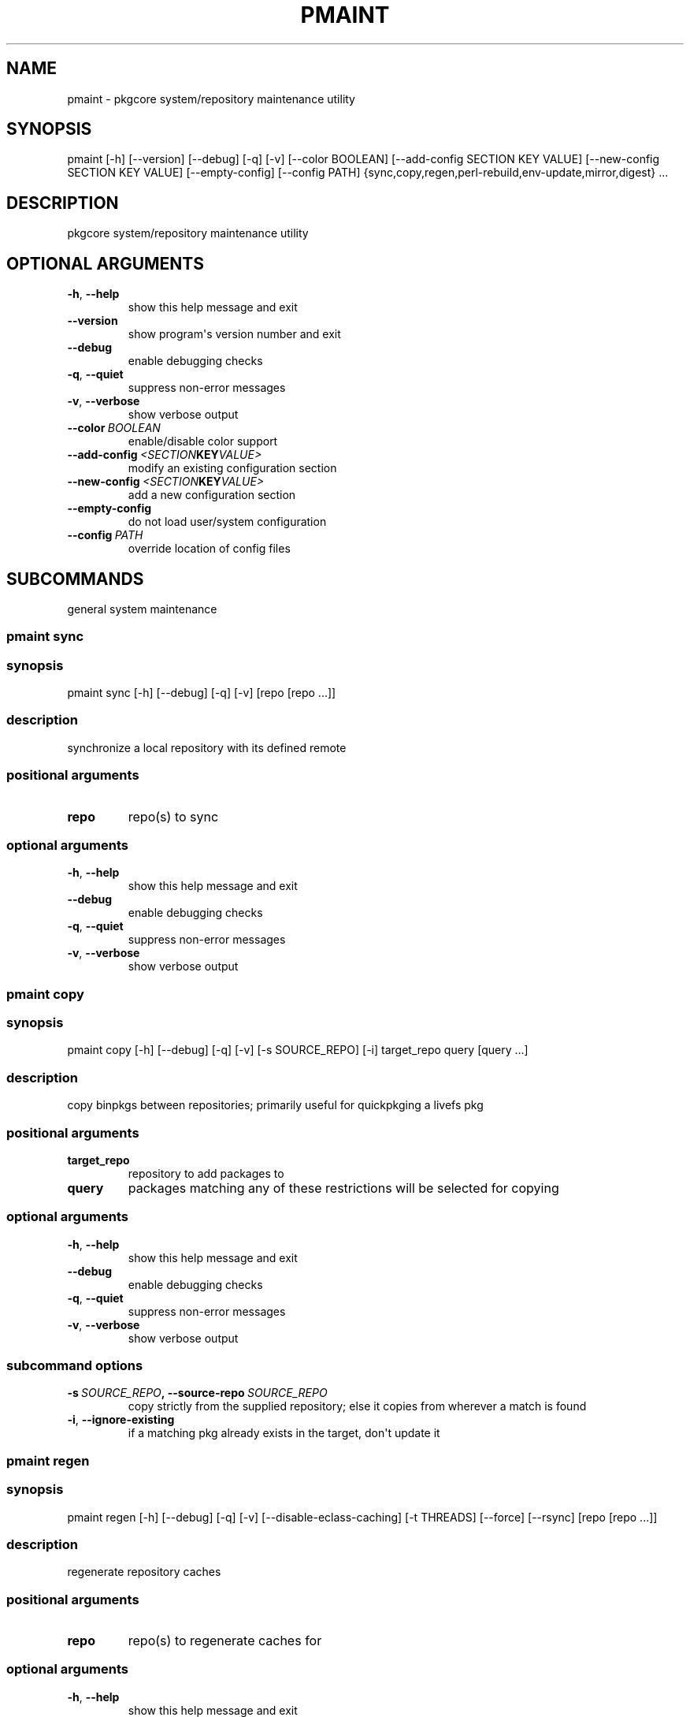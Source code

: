 .\" Man page generated from reStructuredText.
.
.TH "PMAINT" "1" "August 10, 2015" "0.9.2" "pkgcore"
.SH NAME
pmaint \- pkgcore system/repository maintenance utility
.
.nr rst2man-indent-level 0
.
.de1 rstReportMargin
\\$1 \\n[an-margin]
level \\n[rst2man-indent-level]
level margin: \\n[rst2man-indent\\n[rst2man-indent-level]]
-
\\n[rst2man-indent0]
\\n[rst2man-indent1]
\\n[rst2man-indent2]
..
.de1 INDENT
.\" .rstReportMargin pre:
. RS \\$1
. nr rst2man-indent\\n[rst2man-indent-level] \\n[an-margin]
. nr rst2man-indent-level +1
.\" .rstReportMargin post:
..
.de UNINDENT
. RE
.\" indent \\n[an-margin]
.\" old: \\n[rst2man-indent\\n[rst2man-indent-level]]
.nr rst2man-indent-level -1
.\" new: \\n[rst2man-indent\\n[rst2man-indent-level]]
.in \\n[rst2man-indent\\n[rst2man-indent-level]]u
..
.SH SYNOPSIS
.sp
pmaint [\-h] [\-\-version] [\-\-debug] [\-q] [\-v] [\-\-color BOOLEAN] [\-\-add\-config SECTION KEY VALUE] [\-\-new\-config SECTION KEY VALUE] [\-\-empty\-config] [\-\-config PATH] {sync,copy,regen,perl\-rebuild,env\-update,mirror,digest} ...
.SH DESCRIPTION
.sp
pkgcore system/repository maintenance utility
.SH OPTIONAL ARGUMENTS
.INDENT 0.0
.TP
.B \-h\fP,\fB  \-\-help
show this help message and exit
.TP
.B \-\-version
show program\(aqs version number and exit
.TP
.B \-\-debug
enable debugging checks
.TP
.B \-q\fP,\fB  \-\-quiet
suppress non\-error messages
.TP
.B \-v\fP,\fB  \-\-verbose
show verbose output
.TP
.BI \-\-color \ BOOLEAN
enable/disable color support
.TP
.BI \-\-add\-config \ <SECTION KEY VALUE>
modify an existing configuration section
.TP
.BI \-\-new\-config \ <SECTION KEY VALUE>
add a new configuration section
.TP
.B \-\-empty\-config
do not load user/system configuration
.TP
.BI \-\-config \ PATH
override location of config files
.UNINDENT
.SH SUBCOMMANDS
.sp
general system maintenance
.SS pmaint sync
.SS synopsis
.sp
pmaint sync [\-h] [\-\-debug] [\-q] [\-v] [repo [repo ...]]
.SS description
.sp
synchronize a local repository with its defined remote
.SS positional arguments
.INDENT 0.0
.TP
.B repo
repo(s) to sync
.UNINDENT
.SS optional arguments
.INDENT 0.0
.TP
.B \-h\fP,\fB  \-\-help
show this help message and exit
.TP
.B \-\-debug
enable debugging checks
.TP
.B \-q\fP,\fB  \-\-quiet
suppress non\-error messages
.TP
.B \-v\fP,\fB  \-\-verbose
show verbose output
.UNINDENT
.SS pmaint copy
.SS synopsis
.sp
pmaint copy [\-h] [\-\-debug] [\-q] [\-v] [\-s SOURCE_REPO] [\-i] target_repo query [query ...]
.SS description
.sp
copy binpkgs between repositories; primarily useful for quickpkging a livefs pkg
.SS positional arguments
.INDENT 0.0
.TP
.B target_repo
repository to add packages to
.TP
.B query
packages matching any of these restrictions will be selected for copying
.UNINDENT
.SS optional arguments
.INDENT 0.0
.TP
.B \-h\fP,\fB  \-\-help
show this help message and exit
.TP
.B \-\-debug
enable debugging checks
.TP
.B \-q\fP,\fB  \-\-quiet
suppress non\-error messages
.TP
.B \-v\fP,\fB  \-\-verbose
show verbose output
.UNINDENT
.SS subcommand options
.INDENT 0.0
.TP
.BI \-s \ SOURCE_REPO\fP,\fB \ \-\-source\-repo \ SOURCE_REPO
copy strictly from the supplied repository; else it copies from wherever a match is found
.TP
.B \-i\fP,\fB  \-\-ignore\-existing
if a matching pkg already exists in the target, don\(aqt update it
.UNINDENT
.SS pmaint regen
.SS synopsis
.sp
pmaint regen [\-h] [\-\-debug] [\-q] [\-v] [\-\-disable\-eclass\-caching] [\-t THREADS] [\-\-force] [\-\-rsync] [repo [repo ...]]
.SS description
.sp
regenerate repository caches
.SS positional arguments
.INDENT 0.0
.TP
.B repo
repo(s) to regenerate caches for
.UNINDENT
.SS optional arguments
.INDENT 0.0
.TP
.B \-h\fP,\fB  \-\-help
show this help message and exit
.TP
.B \-\-debug
enable debugging checks
.TP
.B \-q\fP,\fB  \-\-quiet
suppress non\-error messages
.TP
.B \-v\fP,\fB  \-\-verbose
show verbose output
.UNINDENT
.SS subcommand options
.INDENT 0.0
.TP
.B \-\-disable\-eclass\-caching
For regen operation, pkgcore internally turns on an optimization that
caches eclasses into individual functions thus parsing the eclass only
twice max per EBD processor. Disabling this optimization via this
option results in ~2x slower regeneration. Disable it only if you
suspect the optimization is somehow causing issues.
.TP
.BI \-t \ THREADS\fP,\fB \ \-\-threads \ THREADS
number of threads to use for regeneration. Defaults to using all available processors
.TP
.B \-\-force
force regeneration to occur regardless of staleness checks
.TP
.B \-\-rsync
perform actions necessary for rsync repos (update metadata/timestamp.chk)
.UNINDENT
.SS pmaint perl\-rebuild
.SS synopsis
.sp
pmaint perl\-rebuild [\-h] [\-\-debug] [\-q] [\-v] [\-\-domain DOMAIN] new_version
.SS description
.sp
EXPERIMENTAL: perl\-rebuild support for use after upgrading perl
.SS positional arguments
.INDENT 0.0
.TP
.B new_version
the new perl version; 5.12.3 for example
.UNINDENT
.SS optional arguments
.INDENT 0.0
.TP
.B \-h\fP,\fB  \-\-help
show this help message and exit
.TP
.B \-\-debug
enable debugging checks
.TP
.B \-q\fP,\fB  \-\-quiet
suppress non\-error messages
.TP
.B \-v\fP,\fB  \-\-verbose
show verbose output
.TP
.BI \-\-domain \ DOMAIN
domain to use for this operation
.UNINDENT
.SS pmaint env\-update
.SS synopsis
.sp
pmaint env\-update [\-h] [\-\-debug] [\-q] [\-v] [\-\-domain DOMAIN] [\-\-skip\-ldconfig]
.SS description
.sp
update env.d and ldconfig
.SS optional arguments
.INDENT 0.0
.TP
.B \-h\fP,\fB  \-\-help
show this help message and exit
.TP
.B \-\-debug
enable debugging checks
.TP
.B \-q\fP,\fB  \-\-quiet
suppress non\-error messages
.TP
.B \-v\fP,\fB  \-\-verbose
show verbose output
.TP
.BI \-\-domain \ DOMAIN
domain to use for this operation
.UNINDENT
.SS subcommand options
.INDENT 0.0
.TP
.B \-\-skip\-ldconfig
do not update etc/ldso.conf and ld.so.cache
.UNINDENT
.SS pmaint mirror
.SS synopsis
.sp
pmaint mirror [\-h] [\-\-debug] [\-q] [\-v] [\-\-domain DOMAIN] [\-f] query [query ...]
.SS description
.sp
mirror the sources for a package in full\- grab everything that could be required
.SS positional arguments
.INDENT 0.0
.TP
.B query
query of which packages to mirror
.UNINDENT
.SS optional arguments
.INDENT 0.0
.TP
.B \-h\fP,\fB  \-\-help
show this help message and exit
.TP
.B \-\-debug
enable debugging checks
.TP
.B \-q\fP,\fB  \-\-quiet
suppress non\-error messages
.TP
.B \-v\fP,\fB  \-\-verbose
show verbose output
.TP
.BI \-\-domain \ DOMAIN
domain to use for this operation
.UNINDENT
.SS subcommand options
.INDENT 0.0
.TP
.B \-f\fP,\fB  \-\-ignore\-failures
if a failure occurs, keep going.  If this option isn\(aqt given, it\(aqll stop at the first failure encountered
.UNINDENT
.SS pmaint digest
.SS synopsis
.sp
pmaint digest [\-h] [\-\-debug] [\-q] [\-v] [\-\-domain DOMAIN] [\-r REPO] query [query ...]
.SS description
.sp
update package manifests
.SS positional arguments
.INDENT 0.0
.TP
.B query
packages matching any of these restrictions will have their manifest/digest updated
.UNINDENT
.SS optional arguments
.INDENT 0.0
.TP
.B \-h\fP,\fB  \-\-help
show this help message and exit
.TP
.B \-\-debug
enable debugging checks
.TP
.B \-q\fP,\fB  \-\-quiet
suppress non\-error messages
.TP
.B \-v\fP,\fB  \-\-verbose
show verbose output
.TP
.BI \-\-domain \ DOMAIN
domain to use for this operation
.UNINDENT
.SS subcommand options
.INDENT 0.0
.TP
.BI \-r \ REPO\fP,\fB \ \-\-repo \ REPO
target repository
.UNINDENT
.SH AUTHOR
Brian Harring, Marien Zwart, Tim Harder
.SH COPYRIGHT
2006-2015, pkgcore contributors
.\" Generated by docutils manpage writer.
.

